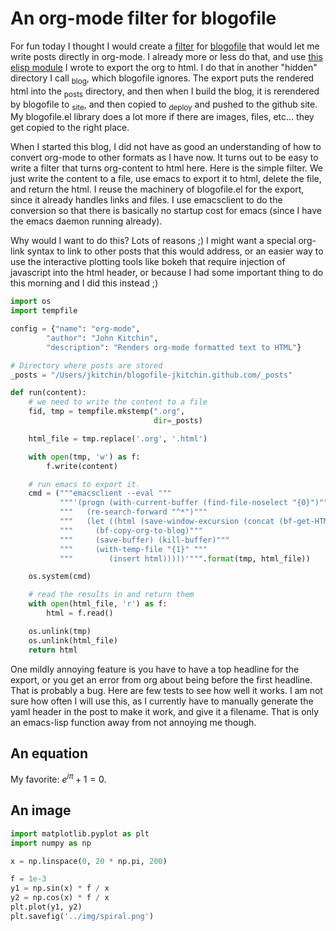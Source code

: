 



* An org-mode filter for blogofile
  :PROPERTIES:
  :categories: python,blog,orgmode
  :date:     2016/02/15 10:36:56
  :END:
For fun today I thought I would create a [[http://blogofile.readthedocs.org/en/latest/filters.html][filter]] for [[http://blogofile.readthedocs.org/][blogofile]] that would let me write posts directly in org-mode. I already more or less do that, and use [[https://github.com/jkitchin/jmax/blob/master/user/blogofile.el][this elisp module]] I wrote to export the org to html. I do that in another "hidden" directory I call _blog, which blogofile ignores. The export puts the rendered html into the _posts directory, and then when I build the blog, it is rerendered by blogofile to _site, and then copied to _deploy and pushed to the github site. My blogofile.el library does a lot more if there are images, files, etc... they get copied to the right place.

When I started this blog, I did not have as good an understanding of how to convert org-mode to other formats as I have now. It turns out to be easy to write a filter that turns org-content to html here. Here is the simple filter. We just write the content to a file, use emacs to export it to html, delete the file, and return the html. I reuse the machinery of blogofile.el for the export, since it already handles links and files. I use emacsclient to do the conversion so that there is basically no startup cost for emacs (since I have the emacs daemon running already).

Why would I want to do this? Lots of reasons ;) I might want a special org-link syntax to link to other posts that this would address, or an easier way to use the interactive plotting tools like bokeh that require injection of javascript into the html header, or because I had some important thing to do this morning and I did this instead ;)

#+BEGIN_SRC python :tangle ../_filters/orgmode.py
import os
import tempfile

config = {"name": "org-mode",
        "author": "John Kitchin",
        "description": "Renders org-mode formatted text to HTML"}

# Directory where posts are stored
_posts = "/Users/jkitchin/blogofile-jkitchin.github.com/_posts"

def run(content):
    # we need to write the content to a file
    fid, tmp = tempfile.mkstemp(".org",
                                dir=_posts)

    html_file = tmp.replace('.org', '.html')

    with open(tmp, 'w') as f:
        f.write(content)

    # run emacs to export it.
    cmd = ("""emacsclient --eval """
           """'(progn (with-current-buffer (find-file-noselect "{0}")"""
           """   (re-search-forward "^*")"""
           """   (let ((html (save-window-excursion (concat (bf-get-HTML) (bf-copyright)))))"""
           """     (bf-copy-org-to-blog)"""
           """     (save-buffer) (kill-buffer)"""
           """     (with-temp-file "{1}" """
           """        (insert html)))))'""".format(tmp, html_file))

    os.system(cmd)

    # read the results in and return them
    with open(html_file, 'r') as f:
        html = f.read()

    os.unlink(tmp)
    os.unlink(html_file)
    return html

#+END_SRC

One mildly annoying feature is you have to have a top headline for the export, or you get an error from org about being before the first headline. That is probably a bug. Here are few tests to see how well it works. I am not sure how often I will use this, as I currently have to manually generate the yaml header in the post to make it work, and give it a filename. That is only an emacs-lisp function away from not annoying me though.

** An equation
My favorite: \(e^{i\pi} + 1 = 0\).

** An image
#+BEGIN_SRC python
import matplotlib.pyplot as plt
import numpy as np

x = np.linspace(0, 20 * np.pi, 200)

f = 1e-3
y1 = np.sin(x) * f / x
y2 = np.cos(x) * f / x
plt.plot(y1, y2)
plt.savefig('../img/spiral.png')
#+END_SRC

#+RESULTS:


[[../img/spiral.png]]
